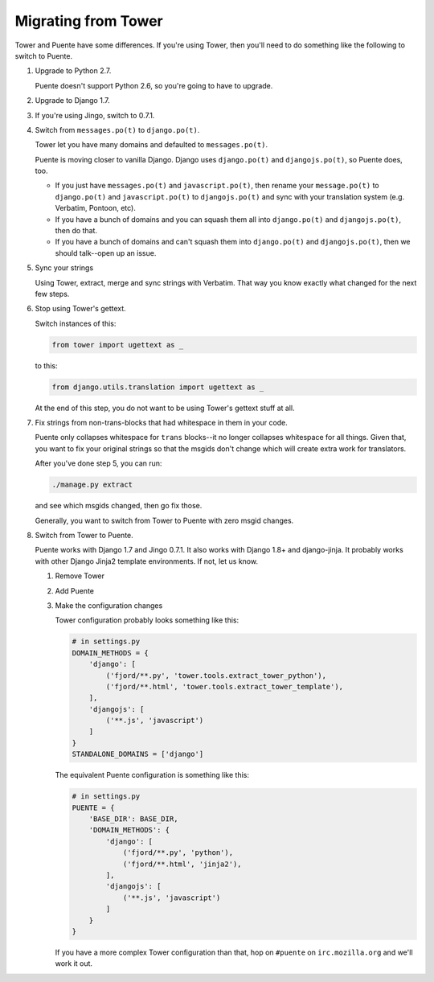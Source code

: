 ====================
Migrating from Tower
====================

Tower and Puente have some differences. If you're using Tower, then you'll need
to do something like the following to switch to Puente.

1. Upgrade to Python 2.7.

   Puente doesn't support Python 2.6, so you're going to have to upgrade.

2. Upgrade to Django 1.7.

3. If you're using Jingo, switch to 0.7.1.

4. Switch from ``messages.po(t)`` to ``django.po(t)``.

   Tower let you have many domains and defaulted to ``messages.po(t)``.

   Puente is moving closer to vanilla Django. Django uses ``django.po(t)`` and
   ``djangojs.po(t)``, so Puente does, too.

   * If you just have ``messages.po(t)`` and ``javascript.po(t)``, then rename
     your ``message.po(t)`` to ``django.po(t)`` and ``javascript.po(t)`` to
     ``djangojs.po(t)`` and sync with your translation system (e.g. Verbatim,
     Pontoon, etc).

   * If you have a bunch of domains and you can squash them all into
     ``django.po(t)`` and ``djangojs.po(t)``, then do that.

   * If you have a bunch of domains and can't squash them into ``django.po(t)``
     and ``djangojs.po(t)``, then we should talk--open up an issue.

5. Sync your strings

   Using Tower, extract, merge and sync strings with Verbatim. That way you
   know exactly what changed for the next few steps.

6. Stop using Tower's gettext.

   Switch instances of this:

   .. code-block:: python

      from tower import ugettext as _


   to this:

   .. code-block:: python

      from django.utils.translation import ugettext as _


   At the end of this step, you do not want to be using Tower's gettext stuff at
   all.

7. Fix strings from non-trans-blocks that had whitespace in them in your code.

   Puente only collapses whitespace for ``trans`` blocks--it no longer collapses
   whitespace for all things. Given that, you want to fix your original strings
   so that the msgids don't change which will create extra work for translators.

   After you've done step 5, you can run:

   .. code-block:: bash

     ./manage.py extract

   and see which msgids changed, then go fix those.

   Generally, you want to switch from Tower to Puente with zero msgid changes.

8. Switch from Tower to Puente.

   Puente works with Django 1.7 and Jingo 0.7.1. It also works with Django 1.8+
   and django-jinja. It probably works with other Django Jinja2 template
   environments. If not, let us know.

   1. Remove Tower

   2. Add Puente

   3. Make the configuration changes

      Tower configuration probably looks something like this:

      .. code-block:: python

         # in settings.py
         DOMAIN_METHODS = {
             'django': [
                 ('fjord/**.py', 'tower.tools.extract_tower_python'),
                 ('fjord/**.html', 'tower.tools.extract_tower_template'),
             ],
             'djangojs': [
                 ('**.js', 'javascript')
             ]
         }
         STANDALONE_DOMAINS = ['django']


      The equivalent Puente configuration is something like this:

      .. code-block:: python

         # in settings.py
         PUENTE = {
             'BASE_DIR': BASE_DIR,
             'DOMAIN_METHODS': {
                 'django': [
                     ('fjord/**.py', 'python'),
                     ('fjord/**.html', 'jinja2'),
                 ],
                 'djangojs': [
                     ('**.js', 'javascript')
                 ]
             }
         }


      If you have a more complex Tower configuration than that, hop on
      ``#puente`` on ``irc.mozilla.org`` and we'll work it out.
